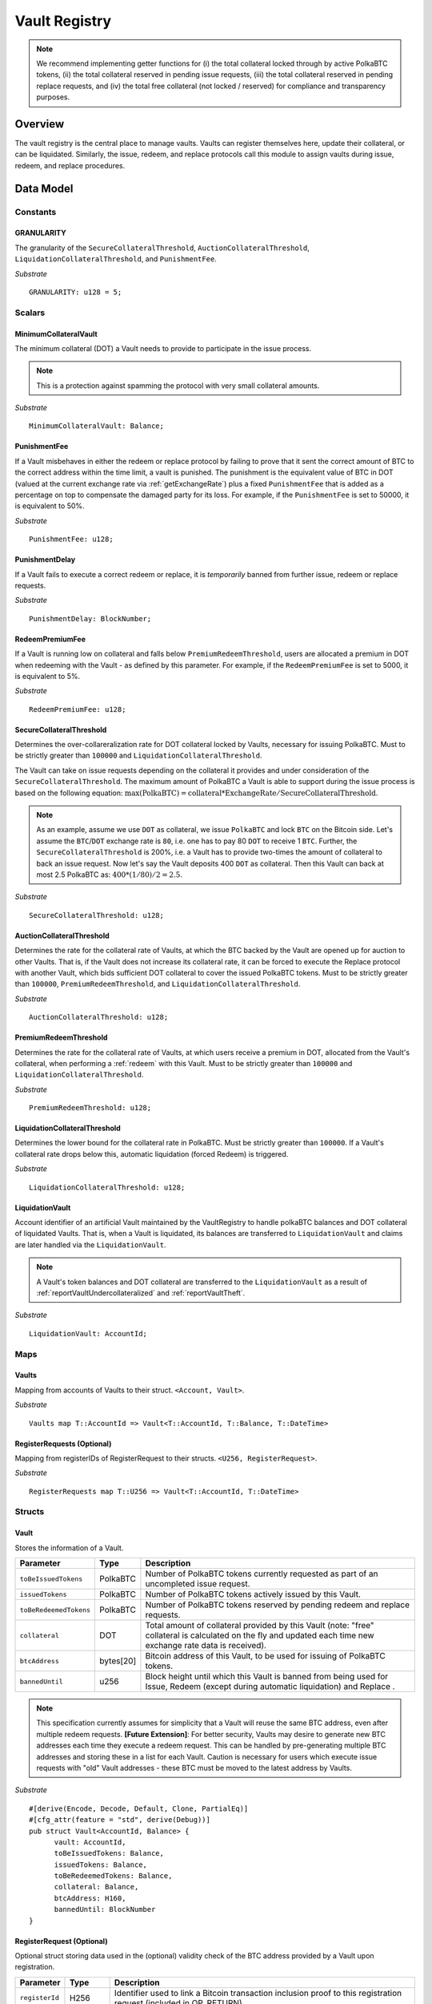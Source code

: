 .. _Vault-registry:

Vault Registry
==============


.. note:: We recommend implementing getter functions for (i) the total collateral locked through by active PolkaBTC tokens, (ii) the total collateral reserved in pending issue requests, (iii) the total collateral reserved in pending replace requests, and (iv) the total free collateral (not locked / reserved) for compliance and transparency purposes.

Overview
~~~~~~~~

The vault registry is the central place to manage vaults. Vaults can register themselves here, update their collateral, or can be liquidated.
Similarly, the issue, redeem, and replace protocols call this module to assign vaults during issue, redeem, and replace procedures.

Data Model
~~~~~~~~~~

Constants
---------

GRANULARITY
...........

The granularity of the ``SecureCollateralThreshold``, ``AuctionCollateralThreshold``, ``LiquidationCollateralThreshold``, and ``PunishmentFee``.

*Substrate* ::

  GRANULARITY: u128 = 5;


Scalars
-------

MinimumCollateralVault
......................

The minimum collateral (DOT) a Vault needs to provide to participate in the issue process. 

.. note:: This is a protection against spamming the protocol with very small collateral amounts.

*Substrate* :: 

    MinimumCollateralVault: Balance;

PunishmentFee
.............

If a Vault misbehaves in either the redeem or replace protocol by failing to prove that it sent the correct amount of BTC to the correct address within the time limit, a vault is punished.
The punishment is the equivalent value of BTC in DOT (valued at the current exchange rate via :ref:`getExchangeRate`) plus a fixed ``PunishmentFee`` that is added as a percentage on top to compensate the damaged party for its loss.
For example, if the ``PunishmentFee`` is set to 50000, it is equivalent to 50%.


*Substrate* ::

  PunishmentFee: u128;

PunishmentDelay
.................

If a Vault fails to execute a correct redeem or replace, it is *temporarily* banned from further issue, redeem or replace requests. 

*Substrate* ::

  PunishmentDelay: BlockNumber;


RedeemPremiumFee
.................

If a Vault is running low on collateral and falls below ``PremiumRedeemThreshold``, users are allocated a premium in DOT when redeeming with the Vault - as defined by this parameter.
For example, if the ``RedeemPremiumFee`` is set to 5000, it is equivalent to 5%.

*Substrate* ::

  RedeemPremiumFee: u128;

SecureCollateralThreshold
..........................

Determines the over-collareralization rate for DOT collateral locked by Vaults, necessary for issuing PolkaBTC. 
Must to be strictly greater than ``100000`` and ``LiquidationCollateralThreshold``.

The Vault can take on issue requests depending on the collateral it provides and under consideration of the ``SecureCollateralThreshold``.
The maximum amount of PolkaBTC a Vault is able to support during the issue process is based on the following equation:
:math:`\text{max(PolkaBTC)} = \text{collateral} * \text{ExchangeRate} / \text{SecureCollateralThreshold}`.

.. note:: As an example, assume we use ``DOT`` as collateral, we issue ``PolkaBTC`` and lock ``BTC`` on the Bitcoin side. Let's assume the ``BTC``/``DOT`` exchange rate is ``80``, i.e. one has to pay 80 ``DOT`` to receive 1 ``BTC``. Further, the ``SecureCollateralThreshold`` is 200%, i.e. a Vault has to provide two-times the amount of collateral to back an issue request. Now let's say the Vault deposits 400 ``DOT`` as collateral. Then this Vault can back at most 2.5 PolkaBTC as: :math:`400 * (1/80) / 2 = 2.5`.


*Substrate* :: 
    
    SecureCollateralThreshold: u128;

AuctionCollateralThreshold
..........................

Determines the rate for the collateral rate of Vaults, at which the BTC backed by the Vault are opened up for auction to other Vaults. 
That is, if the Vault does not increase its collateral rate, it can be forced to execute the Replace protocol with another Vault, which bids sufficient DOT collateral to cover the issued PolkaBTC tokens.
Must to be strictly greater than ``100000``, ``PremiumRedeemThreshold``, and ``LiquidationCollateralThreshold``.

*Substrate* :: 
    
    AuctionCollateralThreshold: u128;


PremiumRedeemThreshold
......................

Determines the rate for the collateral rate of Vaults, at which users receive a premium in DOT, allocated from the Vault's collateral, when performing a :ref:`redeem` with this Vault. 
Must to be strictly greater than ``100000`` and ``LiquidationCollateralThreshold``.

*Substrate* :: 
    
    PremiumRedeemThreshold: u128;

LiquidationCollateralThreshold
..............................

Determines the lower bound for the collateral rate in PolkaBTC. Must be strictly greater than ``100000``. If a Vault's collateral rate drops below this, automatic liquidation (forced Redeem) is triggered. 


*Substrate* :: 
    
    LiquidationCollateralThreshold: u128;


LiquidationVault
.................
Account identifier of an artificial Vault maintained by the VaultRegistry to handle polkaBTC balances and DOT collateral of liquidated Vaults. That is, when a Vault is liquidated, its balances are transferred to ``LiquidationVault`` and claims are later handled via the ``LiquidationVault``.


.. note:: A Vault's token balances and DOT collateral are transferred to the ``LiquidationVault`` as a result of :ref:`reportVaultUndercollateralized` and :ref:`reportVaultTheft`.

*Substrate* ::

  LiquidationVault: AccountId;

Maps
----


Vaults
......

Mapping from accounts of Vaults to their struct. ``<Account, Vault>``.

*Substrate* ::

    Vaults map T::AccountId => Vault<T::AccountId, T::Balance, T::DateTime>


RegisterRequests (Optional)
.............................

Mapping from registerIDs of RegisterRequest to their structs. ``<U256, RegisterRequest>``.

*Substrate* :: 

    RegisterRequests map T::U256 => Vault<T::AccountId, T::DateTime>


Structs
-------

Vault
.....

Stores the information of a Vault.

.. tabularcolumns:: |l|l|L|

=========================  =========  ========================================================
Parameter                  Type       Description
=========================  =========  ========================================================
``toBeIssuedTokens``       PolkaBTC   Number of PolkaBTC tokens currently requested as part of an uncompleted issue request.
``issuedTokens``           PolkaBTC   Number of PolkaBTC tokens actively issued by this Vault.
``toBeRedeemedTokens``     PolkaBTC   Number of PolkaBTC tokens reserved by pending redeem and replace requests. 
``collateral``             DOT        Total amount of collateral provided by this Vault (note: "free" collateral is calculated on the fly and updated each time new exchange rate data is received).
``btcAddress``             bytes[20]  Bitcoin address of this Vault, to be used for issuing of PolkaBTC tokens.
``bannedUntil``            u256       Block height until which this Vault is banned from being used for Issue, Redeem (except during automatic liquidation) and Replace . 
=========================  =========  ========================================================

.. note:: This specification currently assumes for simplicity that a Vault will reuse the same BTC address, even after multiple redeem requests. **[Future Extension]**: For better security, Vaults may desire to generate new BTC addresses each time they execute a redeem request. This can be handled by pre-generating multiple BTC addresses and storing these in a list for each Vault. Caution is necessary for users which execute issue requests with "old" Vault addresses - these BTC must be moved to the latest address by Vaults. 


*Substrate*

::
  
  #[derive(Encode, Decode, Default, Clone, PartialEq)]
  #[cfg_attr(feature = "std", derive(Debug))]
  pub struct Vault<AccountId, Balance> {
        vault: AccountId,
        toBeIssuedTokens: Balance,
        issuedTokens: Balance,
        toBeRedeemedTokens: Balance,
        collateral: Balance,
        btcAddress: H160,
        bannedUntil: BlockNumber
  }


RegisterRequest (Optional)
...........................

Optional struct storing data used in the (optional) validity check of the BTC address provided by a Vault upon registration.

===================  =========  ========================================================
Parameter            Type       Description
===================  =========  ========================================================
``registerId``       H256       Identifier used to link a Bitcoin transaction inclusion proof to this registration request (included in OP_RETURN). 
``vault``            Account    Parachain account identifier of the registered Vault
``timeout``          DateTime   Optional maximum delay before the Vault must submit a valid tranasction inclusion proof.
===================  =========  ========================================================

*Substrate*

::
  
  #[derive(Encode, Decode, Default, Clone, PartialEq)]
  #[cfg_attr(feature = "std", derive(Debug))]
  pub struct Vault<H256, AccountId, DateTime> {
        registrationID: H256,
        vault: AccountId,
        timeout: DateTime
  }

Functions
~~~~~~~~~


.. _registerVault:

registerVault
-------------

Initiates the registration procedure for a new Vault. The Vault provides its BTC address and locks up DOT collateral, which is to be used to the issuing process. 

**[Optional]: check valid BTC address**: The new Vault provides its BTC address and it's DOT collateral, creating a ``RegistrationRequest``, and receives in return a ``registerID``, which it must include in the OP_RETURN field of a transaction signed by the public key corresponding to the provided BTC address. The proof is checked by the BTC-Relay component, and if successful, the Vault is registered. 
Note: Collateral can be required to prevent griefing / spamming.


Specification
.............

*Function Signature*

``requestRegistration(vault, collateral, btcAddress)``

*Parameters*

* ``vault``: The account of the Vault to be registered.
* ``collateral``: to-be-locked collateral in DOT.

*Returns*

* ``None``

*Events*

* ``RegisterVault(Vault, collateral)``: emit an event stating that a new Vault (``vault``) was registered and provide information on the Vault's collateral (``collateral``). 

*Errors*

* ``ERR_MIN_AMOUNT``: The provided collateral was insufficient - it must be above ``MinimumCollateralVault``.
  
*Substrate* ::reservedTokens

  fn registerVault(origin, amount: Balance) -> Result {...}

Preconditions
.............

* The BTC Parachain status in the :ref:`security` component must be set to ``RUNNING:0``.

Function Sequence
.................

The ``registerVault`` function takes as input a Parachain AccountID, a Bitcoin address and DOT collateral, and registers a new Vault in the system.

1. Check that ``collateral > MinimumCollateralVault`` holds, i.e., the Vault provided sufficient collateral (above the spam protection threshold).

  a. Raise ``ERR_MIN_AMOUNT`` error if this check fails.

2. Store the provided data as a new ``Vault``.

3. **[Optional]**: generate a ``registrationID`` which the vault must be include in the OP_RETURN of a new BTC transaction spending BTC from the specified ``btcAddress``. This can be stored in a ``RegisterRequest`` struct, alongside the AccoundID (``vault``) and a timelimit in seconds.

4. Return.

.. _proveValidBTCAddress:

proveValidBTCAddress (Optional)
-------------------------------

A vault optionally may be required to prove that the BTC address is provided during registration is indeed valid, by providing a transaction inclusion proof, showing BTC can be spent from the address.

Specification
.............

*Function Signature*

``proveValidBTCAddress(registrationID, txid, txBlockHeight, txIndex, merkleProof, transactionBytes)``

*Parameters*

* ``registrationID``: identifier of the RegisterRequest
* ``txid``: Hash identifier of the to-be-verified transaction
* ``txBlockHeight``: Block height at which transaction is supposedly included.
* ``txIndex``:  Index of transaction in the block’s tx Merkle tree.
* ``merkleProof``: Merkle tree path (concatenated LE sha256 hashes).
* ``transactionBytes``: Raw Bitcoin transaction 

*Returns*

* ``None``

*Events*

* ``ProveValidBTCAddress(vault, btcAddress)``: emit an event stating that a Vault (``vault``) submitted a proof that its BTC address is valid.

*Errors*

* ``ERR_INVALID_BTC_ADDRESS``: Not a valid BTC address.
* see ``verifyTransactionInclusion`` in BTC-Relay.  

*Substrate* ::

  fn proveValidBTCAddress(registrationID: U256, txid: H256, txBlockHeight: U256, txIndex: U256, merkleProof: String, transactionBytes: String) -> Result {...}

Preconditions
.............

* The BTC Parachain status in the :ref:`security` component must be set to ``RUNNING:0``.

Function Sequence
.................

1. Retrieve the ``RegisterRequest`` with the given ``registerID`` from ``RegisterRequests``.

  a) Throw ``ERR_INVALID_REGISTER_ID`` error if no active RegisterRequest ``registerID`` can be found in ``RegisterRequests``.

2. Call ``verifyTransactionInclusion(txid, txBlockHeight, txIndex, merkleProof)``. If this call returns an error, abort and return the error.

3. Call ``validateTransactionInclusion`` providing the ``rawTx``, ``registerID`` and the vault's Bitcoin address as parameters. If this call returns an error, abort and return the error.

4. Remove the ``RegisterRequest`` with the ``registerID`` from ``RegisterRequests``.

5. Emit a ``ProveValidBTCAddress`` event, setting the ``vault`` account identifier and the vault's Bitcoin address (``Vault.btcAddress``) as parameters. 

.. _lockAdditionalCollateral:

lockAdditionalCollateral
------------------------

The Vault locks additional collateral as a security against stealing the Bitcoin locked with it. 

Specification
.............

*Function Signature*

``lockCollateral(Vault, collateral)``

*Parameters*

* ``Vault``: The account of the Vault locking collateral.
* ``collateral``: to-be-locked collateral in DOT.

*Returns*

* ``None``: If the locking has completed successfully.

*Events*

* ``LockAdditionalCollateral(Vault, newCollateral, totalCollateral, freeCollateral)``: emit an event stating how much new (``newCollateral``), total collateral (``totalCollateral``) and freely available collateral (``freeCollateral``) the Vault calling this function has locked.

*Errors*

* ``ERR_VAULT_NOT_FOUND``: The specified Vault does not exist. 

*Substrate* ::

  fn lockAdditionalCollateral(origin, amount: Balance) -> Result {...}

Precondition
............

* The BTC Parachain status in the :ref:`security` component must not be set to ``SHUTDOWN: 2``.
* If the BTC Parachain status in the :ref:`security` component is set to ``ERROR: 1``, it must not include the error code ``ORACLE_OFFLINE: 3``.

Function Sequence
.................

1) Retrieve the ``Vault`` from ``Vaults`` with the specified AccountId (``vault``).

  a. Raise ``ERR_VAULT_NOT_FOUND`` error if no such ``vault`` entry exists in ``Vaults``.

2. Increase the ``collateral`` of the ``Vault``. 

3. Return.


.. _withdrawCollateral:
withdrawCollateral
------------------

A Vault can withdraw its *free* collateral at any time, as long as there remains more collateral (*free or used in backing issued PolkaBTC*) than ``MinimumCollateralVault`` and above the ``SecureCollateralThreshold``. Collateral that is currently being used to back issued PolkaBTC remains locked until the Vault is used for a redeem request (full release can take multiple redeem requests).


Specification
.............

*Function Signature*

``withdrawCollateral(vault, withdrawAmount)``

*Parameters*

* ``vault``: The account of the Vault withdrawing collateral.
* ``withdrawAmount``: To-be-withdrawn collateral in DOT.

*Returns*

* ``None``: If sufficient free collateral is available and the withdrawal was successful.

*Events*

* ``WithdrawCollateral(Vault, withdrawAmount, totalCollateral)``: emit emit an event stating how much collateral was withdrawn by the Vault and total collateral a Vault has left.

*Errors*

* ``ERR_VAULT_NOT_FOUND = "There exists no Vault with the given account id"``: The specified Vault does not exist. 
* ``ERR_INSUFFICIENT_FREE_COLLATERAL``: The Vault is trying to withdraw more collateral than is currently free. 
* ``ERR_MIN_AMOUNT``: The amount of locked collateral (free + used) needs to be above ``MinimumCollateralVault``.
* ``ERR_UNAUTHORIZED``: The caller of the withdrawal is not the specified Vault, and hence not authorized to withdraw funds.
  
*Substrate* ::

  fn withdrawCollateral(origin, amount: Balance) -> Result {...}

Preconditions
.............

* The BTC Parachain status in the :ref:`security` component must be set to ``RUNNING:0``.

Function Sequence
.................

1) Retrieve the ``Vault`` from ``Vaults`` with the specified AccountId (``vault``).

  a. Raise ``ERR_VAULT_NOT_FOUND`` error if no such ``vault`` entry exists in ``Vaults``.

2) Check that the caller of this function is indeed the specified ``Vault`` (AccountId ``vault``). 

  a) Raise ``ERR_UNAUTHORIZED`` error is the caller of this function is not the Vault specified for withdrawal.

3. Check that ``Vault`` has sufficient free collateral: ``withdrawAmount <= (Vault.collateral - Vault.issuedTokens * SecureCollateralThreshold)``

  a. Raise ``ERR_INSUFFICIENT_FREE_COLLATERAL`` error if this check fails.

4. Check that the remaining **total** (``free`` + used) collateral is greater than ``MinimumCollateralVault`` (``Vault.collateral - withdrawAmount >= MinimumCollateralVault``). 

  a. Raise ``ERR_MIN_AMOUNT`` if this check fails. The Vault must close its account if it wishes to withdraw collateral below the ``MinimumCollateralVault`` threshold, or request a Replace if some of the collateral is already used for issued PolkaBTC.

5. Call the :ref:`releaseCollateral` function to release the requested ``withdrawAmount`` of DOT collateral to the specified Vault's account (``vault`` AccountId) and deduct the collateral tracked for the Vault in ``Vaults``: ``Vault.collateral - withdrawAmount``.

6. Emit ``WithdrawCollateral`` event

7. Return.

.. _increaseToBeIssuedTokens:

increaseToBeIssuedTokens
------------------------

.. Reserves a given amount of PolkaBTC tokens, i.e., the corresponding DOT collateral amount, calculated via :ref:`getExchangeRate`, is marked as "not free".
.. This function is called from the :ref:`requestIssue` function and is necessary to prevent race conditions (multiple requests trying to use the same amount of collateral). 

During an issue request function (:ref:`requestIssue`), a user must be able to assign a Vault to the issue request. As a Vault can be assigned to multiple issue requests, race conditions may occur. To prevent race conditions, a Vault's collateral is *reserved* when an ``IssueRequest`` is created - ``toBeIssuedTokens`` specifies how much PolkaBTC is to be issued (and the reserved collateral is then calculated based on :ref:`getExchangeRate`).
This function further calculates the amount of collateral that will be assigned to the issue request.

Specification
.............

*Function Signature*

``increaseToBeIssuedTokens(vault, tokens)``

*Parameters*

* ``vault``: The BTC Parachain address of the Vault.
* ``tokens``: The amount of PolkaBTC to be locked.

*Returns*

* ``btcAddress``: The Bitcoin address of the vault.

*Events*

* ``IncreaseToBeIssuedTokens(vaultId, tokens)``

*Errors*

* ``ERR_EXCEEDING_VAULT_LIMIT``: The selected vault has not provided enough collateral to issue the requested amount.

*Substrate* ::

  fn increaseToBeIssuedTokens(vault: AccountId, tokens: Balance) -> Result {...}

Preconditions
.............

* The BTC Parachain status in the :ref:`security` component must be set to ``RUNNING:0``.

Function Sequence
.................

1.  Checks if the selected vault has locked enough collateral to cover the amount of PolkaBTC ``tokens`` to be issued. Return ``ERR_EXCEEDING_VAULT_LIMIT`` error if this checks fails. Otherwise, assign the tokens to the vault.

    - Select the ``vault`` from the registry and get the ``vault.toBeIssuedTokens``, ``vault.issuedTokens`` and ``vault.collateral``. 
    - Calculate how many tokens can be issued by multiplying the ``vault.collateral`` with the ``ExchangeRate`` (from the :ref:`oracle`) and the ``SecureCollateralThreshold`` considering the ``GRANULARITY`` and subtract the ``vault.issuedTokens`` and the ``vault.toBeIssuedTokens``. Memorize the result as ``available_tokens``. 
    - Check if the ``available_tokens`` is equal or greater than ``tokens``. If not enough ``available_tokens`` is free, throw ``ERR_EXCEEDING_VAULT_LIMIT``. Else, add ``tokens`` to ``vault.toBeIssuedTokens``.

2. Get the Bitcoin address of the vault as ``btcAddress``.
3. Return the ``btcAddress``.

.. _decreaseToBeIssuedTokens:

decreaseToBeIssuedTokens
------------------------

A Vault's committed tokens are unreserved when an issue request (:ref:`cancelIssue`) is cancelled due to a timeout (failure!).

Specification
.............

*Function Signature*

``decreaseToBeIssuedTokens(vault, tokens)``

*Parameters*

* ``vault``: The BTC Parachain address of the Vault.
* ``tokens``: The amount of PolkaBTC to be unreserved.

*Returns*

* ``None``

*Events*

* ``DecreaseToBeIssuedTokens(vault, tokens)``

*Errors*

* ``ERR_INSUFFICIENT_TOKENS_COMMITTED``: The requested amount of ``tokens`` exceeds the ``toBeIssuedTokens`` by this vault.

*Substrate* ::

  fn decreaseToBeIssuedTokens(vault: AccountId, tokens: Balance) -> Result {...}

Preconditions
.............

* The BTC Parachain status in the :ref:`security` component must not be set to ``SHUTDOWN: 2``.
* If the BTC Parachain status in the :ref:`security` component is set to ``ERROR: 1``, it must not include the error codes ``INVALID_BTC_RELAY: 2``, ``ORACLE_OFFLINE: 3``, or ``LIQUIDATION: 4``.

.. note:: We allow to cancel pending requests. If the BTC Parachain is in status ``ERROR: 1`` with ``NO_DATA_BTC_RELAY: 1`` and the required BTC transaction is in a block not yet included in the BTC-Relay, the request will not be able to complete. In this case, this function will get called to cancel the request.

.. .. todo:: Exclude a crashed exchange rate oracle failure from this - this call should be allowed even if we have no exchange rate, as it is only used in failed Issue and Replace, or in successful Redeem and Replace. The check for an up-an-running exchange rate oracle is handled separately in each of these protocols, if necessary.

.. .. todo:: I suppose it should always be possible to exit the system?

.. .. comment:: [Alexei] Unfortunately, not really. We need an up-and-running BTC-Relay to prevent Vaults from getting slashed when Redeem or Replace are triggered. 


Function Sequence
.................

1. Checks if the amount of ``tokens`` to be released is less or equal to the amount of ``vault.toBeIssuedTokens``. If not, throws ``ERR_INSUFFICIENT_TOKENS_COMMITTED``.

2. Subtracts ``tokens`` from ``vault.toBeIssuedTokens``.

3. Returns.


.. _issueTokens:

issueTokens
-----------

The issue process completes when a user calls the :ref:`executesIssue` function and provides a valid proof for sending BTC to the vault. At this point, the ``toBeIssuedTokens`` assigned to a vault are decreased and the ``issuedTokens`` balance is increased by the ``amount`` of issued tokens.

Specification
.............

*Function Signature*

``issueTokens(vault, amount)``

*Parameters*

* ``vault``: The BTC Parachain address of the Vault.
* ``tokens``: The amount of PolkaBTC that were just issued.

*Returns*

* ``None``

*Events*

* ``IssueTokens(vault, tokens)``: Emit an event when an issue request is executed.

*Errors*

* ``ERR_INSUFFICIENT_TOKENS_COMMITTED``: Return if the requested amount of ``tokens`` exceeds the ``toBeIssuedTokens`` by this vault.

*Substrate* ::

  fn IssuedTokens(vault: AccountId, tokens: Balance) -> Result {...}

Preconditions
.............

* The BTC Parachain status in the :ref:`security` component must not be set to ``SHUTDOWN: 2``.
* If the BTC Parachain status in the :ref:`security` component is set to ``ERROR: 1``, it must not include the error codes ``INVALID_BTC_RELAY: 2``, ``ORACLE_OFFLINE: 3``, or ``LIQUIDATION: 4``.

.. note:: We allow to complete pending requests. If the BTC Parachain is in status ``ERROR: 1`` with ``NO_DATA_BTC_RELAY: 1`` and the required BTC transaction is in a block that is included before the affected block height in the BTC-Relay, the request will be able to complete. In this case, this function will get called to complete the request.

Function Sequence
.................

1. Checks if the amount of ``tokens`` to be released is less or equal to the amount of ``vault.toBeIssuedTokens``. If not, throws ``ERR_INSUFFICIENT_TOKENS_COMMITTED``.

2. Subtracts ``tokens`` from ``vault.toBeIssuedTokens``.

3. Add ``tokens`` to ``vault.issuedTokens``.

4. Returns.


.. _increaseToBeRedeemedTokens:

increaseToBeRedeemedTokens
--------------------------

Add an amount tokens to the ``toBeRedeemedTokens`` balance of a vault. This function serves as a prevention against race conditions in the redeem and replace procedures.
If, for example, a vault would receive two redeem requests at the same time that have a higher amount of tokens to be issued than his ``issuedTokens`` balance, one of the two redeem requests should be rejected.

Specification
.............

*Function Signature*

``increaseToBeRedeemedTokens(vault, tokens)``

*Parameters*

* ``vault``: The BTC Parachain address of the Vault.
* ``tokens``: The amount of PolkaBTC to be redeemed.

*Returns*

* ``None``

*Events*

* ``IncreaseToBeRedeemedTokens(vault, tokens)``: Emit an event when a redeem request is requested.

*Errors*

* ``ERR_INSUFFICIENT_TOKENS_COMMITTED``: The requested amount of ``tokens`` exceeds the ``IssuedTokens`` by this vault.

*Substrate* ::

  fn increaseToBeRedeemedTokens(vault: AccountId, tokens: Balance) -> Result {...}

Preconditions
.............

* The BTC Parachain status in the :ref:`security` component must not be set to ``SHUTDOWN: 2``.
* If the BTC Parachain status in the :ref:`security` component is set to ``ERROR: 1``, it must not include the error codes ``NO_DATA_BTC_RELAY: 1``, ``INVALID_BTC_RELAY: 2``, or ``ORACLE_OFFLINE: 3``.

.. note:: This function must still be available in case of liquidation of vaults.


Function Sequence
.................

1. Checks if the amount of ``tokens`` to be redeemed is less or equal to the amount of ``vault.IssuedTokens`` minus the ``vault.toBeRedeemedTokens``. If not, throws ``ERR_INSUFFICIENT_TOKENS_COMMITTED``.

2. Add ``tokens`` to ``vault.toBeRedeemedTokens``.

3. Returns.

.. _decreaseToBeRedeemedTokens:

decreaseToBeRedeemedTokens
--------------------------

Subtract an amount tokens from the ``toBeRedeemedTokens`` balance of a vault.

Specification
.............

*Function Signature*

``decreaseToBeRedeemedTokens(vault, tokens)``

*Parameters*

* ``vault``: The BTC Parachain address of the Vault.
* ``tokens``: The amount of PolkaBTC not to be replaced.

*Returns*

* ``None``

*Events*

* ``DecreaseToBeRedeemedTokens(vault, tokens)``: Emit an event when a replace request cannot be completed because the vault has too little tokens committed.


*Errors*

* ``ERR_INSUFFICIENT_TOKENS_COMMITTED``: The requested amount of ``tokens`` exceeds the ``toBeRedeemedTokens`` by this vault.

*Substrate* ::

  fn decreaseToBeRedeemedTokens(vault: AccountId, tokens: Balance) -> Result {...}

Preconditions
.............

* The BTC Parachain status in the :ref:`security` component must not be set to ``SHUTDOWN: 2``.
* If the BTC Parachain status in the :ref:`security` component is set to ``ERROR: 1``, it must not include the error codes ``ORACLE_OFFLINE: 3`` or ``LIQUIDATION: 4``.

Function Sequence
.................

1. Checks if the amount of ``tokens`` less or equal to the amount of ``vault.toBeRedeemedTokens`` tokens. If not, throws ``ERR_INSUFFICIENT_TOKENS_COMMITTED``.

2. Subtract ``tokens`` from ``vault.toBeRedeemedTokens``.

3. Returns.


.. _decreaseTokens:

decreaseTokens
--------------

If a redeem request is not fulfilled, the amount of tokens assigned to the ``toBeRedeemedTokens`` must be removed. Also, we consider the tokens lost at this point and hence remove the ``issuedTokens`` from this vault and punish the vault for not redeeming the tokens.

Specification
.............

*Function Signature*

``decreaseTokens(vault, user, tokens, collateral)``

*Parameters*

* ``vault``: The BTC Parachain address of the Vault.
* ``user``: The BTC Parachain address of the user that made the redeem request.
* ``tokens``: The amount of PolkaBTC that were not redeemed.
* ``collateral``: The amount of collateral assigned to this request.

*Returns*

* ``None``

*Events*

* ``DecreaseTokens(vault, user, tokens, collateral)``: Emit an event if a redeem request cannot be fulfilled.

*Errors*

* ``ERR_INSUFFICIENT_TOKENS_COMMITTED``: The requested amount of ``tokens`` exceeds the ``toBeRedeemedTokens`` by this vault.

*Substrate* ::

  fn decreaseTokens(vault: AccountId, user: AccountId, tokens: Balance, collateral: Balance) -> Result {...}

Preconditions
.............

* The BTC Parachain status in the :ref:`security` component must not be set to ``SHUTDOWN: 2``.
* If the BTC Parachain status in the :ref:`security` component is set to ``ERROR: 1``, it must not include the error codes ``INVALID_BTC_RELAY: 2`` or ``ORACLE_OFFLINE: 3``.

Function Sequence
.................

1. Checks if the amount of ``tokens`` is less or equal to the amount of ``vault.toBeRedeemedTokens``. If not, throws ``ERR_INSUFFICIENT_TOKENS_COMMITTED``.

2. Subtract ``tokens`` from ``vault.toBeRedeemedTokens``.

3. Subtract ``tokens`` from ``vault.issuedTokens``.

4. Punish the vault for not fulfilling the request to redeem tokens.

    - Call the :ref:`getExchangeRate` function to obtain the current exchange rate. 
    - Calculate the current value of ``tokens`` in collateral with the exchange rate.
    - Add a punishment percentage on top of the ``token`` value expressed as collateral from the ``PunishmentFee`` and store the punishment payment as ``payment``.
    - Check if the vault is above the ``SecureCollateralThreshold`` when we remove ``payment`` from ``vault.collateral``. If the vault falls under the ``SecureCollateralThreshold``, reduce the ``payment`` so that the vault is exactly on the ``SecureCollateralThreshold``. 
    - Call the :ref:`slashCollateral` function with the ``vault`` as ``sender``, ``user`` as ``receiver``, and ``payment`` as ``amount``.
    - Reduce the ``vault.collateral`` by ``payment``.

5. Return.


.. _redeemTokens:

redeemTokens
------------

When a redeem request successfully completes, the ``toBeRedeemedToken`` and the ``issuedToken`` balance must be reduced to reflect that removal of PolkaBTC.

Specification
.............

*Function Signature*

``redeemTokens(vault, tokens)``

*Parameters*

* ``vault``: The BTC Parachain address of the Vault.
* ``tokens``: The amount of PolkaBTC redeemed.

*Returns*

* ``None``

*Events*

* ``RedeemTokens(vault, tokens)``: Emit an event when a redeem request successfully completes.

*Errors*

* ``ERR_INSUFFICIENT_TOKENS_COMMITTED``: Return if the requested amount of ``tokens`` exceeds the ``issuedTokens`` or ``toBeRedeemedTokens`` by this vault.

*Substrate* ::

  fn redeemTokens(vault: AccountId, tokens: Balance) -> Result {...}

Preconditions
.............

* The BTC Parachain status in the :ref:`security` component must not be set to ``SHUTDOWN: 2``.
* If the BTC Parachain status in the :ref:`security` component is set to ``ERROR: 1``, it must not include the error codes ``INVALID_BTC_RELAY: 2`` or ``ORACLE_OFFLINE: 3``.

Function Sequence
.................

1. Checks if the amount of ``tokens`` to be redeemed is less or equal to the amount of ``vault.issuedTokens`` and the ``vault.toBeRedeemedTokens``. If not, throws ``ERR_INSUFFICIENT_TOKENS_COMMITTED``.

2. Subtract ``tokens`` from ``vault.toBeRedeemedTokens``.

3. Subtract ``tokens`` from ``vault.issuedTokens``.

4. Returns.


.. _redeemTokensPremium:

redeemTokensPremium
-------------------

Handles a redeem request, where a user is paid a premium in DOT. Calls :ref:`redeemTokens` and then allocates the corresponding amount of DOT to the ``redeemer`` using the Vault's free collateral.

Specification
.............

*Function Signature*

``redeemTokensPremium(vault, tokens, premiumDOT, redeemer)``

*Parameters*

* ``vault``: The BTC Parachain address of the Vault.
* ``tokens``: The amount of PolkaBTC redeemed.
* ``premiumDOT``: The amount of DOT to be paid to the user as a premium using the Vault's released collateral.
* ``redeemer``: The user that redeems at a premium.

*Returns*

* ``None``

*Events*

* ``RedeemTokensPremium(vault, tokens, premiumDOT, redeemer)``: Emit an event when a user is executing a redeem request that includes a premium.

*Errors*

* ``ERR_INSUFFICIENT_TOKENS_COMMITTED``: Return if the requested amount of ``tokens`` exceeds the ``issuedTokens`` or ``toBeRedeemedTokens`` by this vault.

*Substrate* ::

  fn redeemTokensPremium(vault: AccountId, tokens: Balance) -> Result {...}

Preconditions
.............

* The BTC Parachain status in the :ref:`security` component must not be set to ``SHUTDOWN: 2``.
* If the BTC Parachain status in the :ref:`security` component is set to ``ERROR: 1``, it must not include the error codes ``INVALID_BTC_RELAY: 2`` or ``ORACLE_OFFLINE: 3``.

Function Sequence
.................

1. Call :ref:`redeemTokens` passing ``vault`` and ``tokens`` as parameters.

2. If ``premiumDOT > 0``:

   a. Transfer the corresponding amount of Vault's collateral to ``LiquidationVault`` by calling :ref:`slashCollateral` and passing ``vault`` and ``LiquidationVault`` as parameters.

   b. Emit ``RedeemTokensPremium(vault, tokens, premiumDOT, redeemer)`` event.

3. Return.

.. _redeemTokensLiquidation:

redeemTokensLiquidation
------------------------

Handles redeem requests which are executed during a ``LIQUIDATION`` recover (see :ref:`security`).
Reduces the ``issuedToken`` of the ``LiquidationVault`` and "slashes" the corresponding amount of DOT collateral. 
Once ``LiquidationVault`` has not more ``issuedToken`` left, removes the ``LIQUIDATION`` error from the BTC Parachain status.

Specification
.............

*Function Signature*

``redeemTokensLiquidation(redeemer, redeemDOTinBTC)``

*Parameters*

* ``redeemer`` : The account of the user redeeming polkaBTC.
* ``redeemDOTinBTC``: The amount of PolkaBTC to be redeemed in DOT with the ``LiquidationVault``, denominated in BTC.


*Returns*

* ``None``

*Events*

* ``RedeemTokensLiquidation(redeemer, redeemDOTinBTC)``: Emit an event when a redeem is executed under the ``LIQUIDATION`` status..

*Errors*

* ``ERR_INSUFFICIENT_TOKENS_COMMITTED``: Return if the requested amount of ``redeemDOTinBTC`` exceeds the ``issuedTokens`` or by this vault.

*Substrate* ::

  fn redeemTokens(redeemDOTinBTC: Balance) -> Result {...}

Preconditions
.............

* The BTC Parachain status in the :ref:`security` component must not be set to ``SHUTDOWN: 2``.

Function Sequence
.................

1. Check if ``LiquidationVault.issuedTokens >= redeemDOTinBTC``. Return ``ERR_INSUFFICIENT_TOKENS_COMMITTED`` if this check fails.

2. Subtract ``redeemDOTinBTC`` from ``vault.issuedTokens``.

3. Transfer the ``LiquidationVault``'s DOT collateral to the ``redeemer`` by calling :ref:`slashCollateral` and passing ``LiquidationVault``, ``redeemer`` and ``redeemDOTinBTC *`` :ref:`getExchangeRate` as parameters.

5. Emit ``RedeemTokensLiquidation(redeemer, redeemDOTinBTC)`` event.

6. If ``LiquidationVault.issuedTokens == 0`` (i.e., no more tokens need to be reimbursed in DOT for re-balancing), call :ref:`recoverFromLIQUIDATION` to recover the BTC Parachain from ``LIQUIDATION`` error.

7. Return.

.. _replaceTokens:

replaceTokens
-------------

When a replace request successfully completes, the ``toBeRedeemedTokens`` and the ``issuedToken`` balance must be reduced to reflect that removal of PolkaBTC from the ``oldVault``.Consequently, the ``issuedTokens`` of the ``newVault`` need to be increased by the same amount.

Specification
.............

*Function Signature*

``replaceTokens(oldVault, newVault, tokens, collateral)``

*Parameters*

* ``oldVault``: Account identifier of the Vault to be replaced.
* ``newVault``: Account identifier of the Vault accepting the replace request.
* ``tokens``: The amount of PolkaBTC replaced.
* ``collateral``: The collateral provided by the new vault. 

*Returns*

* ``None``

*Events*

* ``ReplaceTokens(oldVault, newVault, tokens, collateral)``: Emit an event when a replace requests is successfully executed.

*Errors*

* ``ERR_INSUFFICIENT_TOKENS_COMMITTED``: The requested amount of ``tokens`` exceeds the ``issuedTokens`` or ``toBeReplaceedTokens`` by this vault.

*Substrate* ::

  fn replaceTokens(oldVault: AccountId, newVault: AccountId, tokens: Balance, collateral: Balance) -> Result {...}

Preconditions
.............

* The BTC Parachain status in the :ref:`security` component must not be set to ``SHUTDOWN: 2``.
* If the BTC Parachain status in the :ref:`security` component is set to ``ERROR: 1``, it must not include the error codes ``INVALID_BTC_RELAY: 2`` or ``ORACLE_OFFLINE: 3``.

Function Sequence
.................

1. Checks if the amount of ``tokens`` to be replaced is less or equal to the amount of ``oldVault.issuedTokens`` and the ``oldVault.toBeReplaceedTokens``. If not, throws ``ERR_INSUFFICIENT_TOKENS_COMMITTED``.

2. Subtract ``tokens`` from ``oldVault.toBeReplaceedTokens``.

3. Subtract ``tokens`` from ``oldVault.issuedTokens``.

4. Add ``tokens`` to ``newVault.issuedTokens``.

5. Add ``collateral`` to the ``newVault.collateral``.

6. Return.


.. _liquidateVault:

liquidateVault
--------------

Liquidates a Vault, transferring all of its token balances to the ``LiquidationVault``, as well as the DOT collateral.

.. todo:: Update all pending Issue, Redeem and Replace requests with this Vault to point to the ``LiquidationVault`` for handling of slashed collateral.

Specification
.............

*Function Signature*

``liquidateVault(vault)``

*Parameters*

* ``vault``: Account identifier of the Vault to be liquidated.


*Returns*

* ``None``

*Events*

* ``LiquidateVault(vault)``: Emit an event indicating that the Vault with ``vault`` account identifier has been liquidated.

*Errors*

* ``ERR_INSUFFICIENT_TOKENS_COMMITTED``: The requested amount of ``tokens`` exceeds the ``issuedTokens`` or ``toBeReplaceedTokens`` by this vault.

*Substrate* ::

  fn replaceTokens(oldVault: AccountId, newVault: AccountId, tokens: Balance, collateral: Balance) -> Result {...}


Function Sequence
.................

1. Set ``LiquidationVault.toBeIssuedTokens = vault.toBeIssuedTokens``

2. Set ``LiquidationVault.issuedTokens = vault.issuedTokens``

3. Set ``LiquidationVault.toBeRedeemedToken= vault.toBeRedeemedToken``

4. Transfer the liquidated Vault's collateral to ``LiquidationVault`` by calling :ref:`slashCollateral` and passing ``vault`` and ``LiquidationVault`` as parameters.

5. Remove ``vault`` from ``Vaults``

6. Emit ``LiquidateVault(vault)`` event.



Events
~~~~~~

RegisterVault
-------------

Emit an event stating that a new Vault (``vault``) was registered and provide information on the Vault’s collateral (``collateral``).

*Event Signature*

``RegisterVault(vault, collateral)``

*Parameters*

* ``vault``: The account of the Vault to be registered.
* ``collateral``: to-be-locked collateral in DOT.

*Functions*

* :ref:`registerVault`

*Substrate* ::

  RegisterVault(AccountId, Balance);

.. _event_ProveValidBTCAddress:

ProveValidBTCAddress
--------------------

Emit an event stating that a Vault (``vault``) submitted a proof that its BTC address is valid.

*Event Signature*

``ProveValidBTCAddress(vault, btcAddress)``

*Parameters*

* ``vault``: The account of the Vault to be registered.
* ``btcAddress``: The BTC address of the vault.

*Functions*

* :ref:`proveValidBTCAddress`

*Substrate* ::

  ProveValidBTCAddress();


.. _event_LockAdditionalCollateral:
LockAdditionalCollateral
------------------------

Emit an event stating how much new (``newCollateral``), total collateral (``totalCollateral``) and freely available collateral (``freeCollateral``) the Vault calling this function has locked.

*Event Signature*

``LockAdditionalCollateral(Vault, newCollateral, totalCollateral, freeCollateral)``

*Parameters*

* ``Vault``: The account of the Vault locking collateral.
* ``newCollateral``: to-be-locked collateral in DOT.
* ``totalCollateral``: total collateral in DOT.
* ``freeCollateral``: collateral not "occupied" with PolkaBTC in DOT.

*Functions*

* ref:`lockAdditionalCollateral`

*Substrate* ::

  LockAdditionalCollateral(AccountId, Balance, Balance, Balance);

WithdrawCollateral
------------------

Emit emit an event stating how much collateral was withdrawn by the Vault and total collateral a Vault has left.

*Event Signature*

``WithdrawCollateral(Vault, withdrawAmount, totalCollateral)``

*Parameters*

* ``Vault``: The account of the Vault locking collateral.
* ``withdrawAmount``: To-be-withdrawn collateral in DOT.
* ``totalCollateral``: total collateral in DOT.

*Functions*

* ref:`withdrawCollateral`

*Substrate* ::

  WithdrawCollateral(AccountId, Balance, Balance);

IncreaseToBeIssuedTokens
------------------------

Emit 

*Event Signature*

``IncreaseToBeIssuedTokens(vaultId, tokens)``

*Parameters*

* ``vault``: The BTC Parachain address of the Vault.
* ``tokens``: The amount of PolkaBTC to be locked.


*Functions*

* ref:``increaseToBeIssuedTokens``

*Substrate* ::

  IncreaseToBeIssuedTokens(AccountId, Balance);

DecreaseToBeIssuedTokens
------------------------

Emit 

*Event Signature*

``DecreaseToBeIssuedTokens(vaultId, tokens)``

*Parameters*

* ``vault``: The BTC Parachain address of the Vault.
* ``tokens``: The amount of PolkaBTC to be unreserved.


*Functions*

* ref:``decreaseToBeIssuedTokens``

*Substrate* ::

  DecreaseToBeIssuedTokens(AccountId, Balance);


IssueTokens
-----------

Emit an event when an issue request is executed.

*Event Signature*

``IssueTokens(vault, tokens)``

*Parameters*

* ``vault``: The BTC Parachain address of the Vault.
* ``tokens``: The amount of PolkaBTC that were just issued.

*Functions*

* ref:``issueTokens``

*Substrate* ::

  IssueTokens(AccountId, Balance);

IncreaseToBeRedeemedTokens
--------------------------

Emit an event when a redeem request is requested.

*Event Signature*

``IncreaseToBeRedeemedTokens(vault, tokens)``

*Parameters*

* ``vault``: The BTC Parachain address of the Vault.
* ``tokens``: The amount of PolkaBTC to be redeemed.

*Functions*

* ref:``increaseToBeRedeemedTokens``

*Substrate* ::

  IncreaseToBeRedeemedTokens(AccountId, Balance);

DecreaseToBeRedeemedTokens
--------------------------

Emit an event when a replace request cannot be completed because the vault has too little tokens committed.

*Event Signature*

``DecreaseToBeRedeemedTokens(vault, tokens)``

*Parameters*

* ``vault``: The BTC Parachain address of the Vault.
* ``tokens``: The amount of PolkaBTC not to be replaced.

*Functions*

* ref:``decreaseToBeRedeemedTokens``

*Substrate* ::

  DecreaseToBeRedeemedTokens(AccountId, Balance);


DecreaseTokens
--------------

Emit an event if a redeem request cannot be fulfilled.

*Event Signature*

``DecreaseTokens(vault, user, tokens, collateral)``

*Parameters*

* ``vault``: The BTC Parachain address of the Vault.
* ``user``: The BTC Parachain address of the user that made the redeem request.
* ``tokens``: The amount of PolkaBTC that were not redeemed.
* ``collateral``: The amount of collateral assigned to this request.

*Functions*

* ref:``decreaseTokens``

*Substrate* ::

  DecreaseTokens(AccountId, AccountId, Balance, Balance);


RedeemTokens
------------

Emit an event when a redeem request successfully completes.

*Event Signature*

``RedeemTokens(vault, tokens)``

*Parameters*

* ``vault``: The BTC Parachain address of the Vault.
* ``tokens``: The amount of PolkaBTC redeemed.

*Functions*

* ref:``redeemTokens``

*Substrate* ::

  RedeemTokens(AccountId, Balance);


RedeemTokensPremium
-------------------

Emit an event when a user is executing a redeem request that includes a premium.

*Event Signature*

``RedeemTokensPremium(vault, tokens, premiumDOT, redeemer)``

*Parameters*

* ``vault``: The BTC Parachain address of the Vault.
* ``tokens``: The amount of PolkaBTC redeemed.
* ``premiumDOT``: The amount of DOT to be paid to the user as a premium using the Vault's released collateral.
* ``redeemer``: The user that redeems at a premium.

*Functions*

* ref:``redeemTokensPremium``

*Substrate* ::

  RedeemTokensPremium(AccountId, Balance, Balance, AccountId);


RedeemTokensLiquidation
-----------------------

Emit an event when a redeem is executed under the ``LIQUIDATION`` status.

*Event Signature*

``RedeemTokensLiquidation(redeemer, redeemDOTinBTC)``

*Parameters*

* ``redeemer`` : The account of the user redeeming polkaBTC.
* ``redeemDOTinBTC``: The amount of PolkaBTC to be redeemed in DOT with the ``LiquidationVault``, denominated in BTC.

*Functions*

* ref:``redeemTokensLiquidation``

*Substrate* ::

  RedeemTokensLiquidation(AccountId, Balance);


ReplaceTokens
-------------

Emit an event when a replace requests is successfully executed.

*Event Signature*

``ReplaceTokens(oldVault, newVault, tokens, collateral)``

*Parameters*

* ``oldVault``: Account identifier of the Vault to be replaced.
* ``newVault``: Account identifier of the Vault accepting the replace request.
* ``tokens``: The amount of PolkaBTC replaced.
* ``collateral``: The collateral provided by the new vault. 

*Functions*

* ref:``replaceTokens``

*Substrate* ::

  ReplaceTokens(AccountId, AccountId, Balance, Balance);

LiquidateVault
--------------

Emit an event indicating that the Vault with ``vault`` account identifier has been liquidated.

*Event Signature*

``LiquidateVault(vault)``

*Parameters*

* ``vault``: Account identifier of the Vault to be liquidated.

*Functions*

* ref:``liquidateVault``

*Substrate* ::

  LiquidateVault(AccountId);


Error Codes
~~~~~~~~~~~

``ERR_MIN_AMOUNT``

* **Message**: "The provided collateral was insufficient - it must be above ``MinimumCollateralVault``."
* **Function**: :ref:`registerVault` | :ref:`withdrawCollateral`
* **Cause**: The vault provided too little collateral, i.e. below the MinimumCollateralVault limit.

``ERR_INVALID_BTC_ADDRESS``

* **Message**: "Not a valid BTC address."
* **Function**: :ref:`proveValidBTCAddress`
* **Cause**: BTC-Relay failed to verify the BTC address. See ``verifyTransactionInclusion`` in BTC-Relay. 


``ERR_VAULT_NOT_FOUND``

* **Message**: "The specified Vault does not exist. ."
* **Function**: :ref:`lockAdditionalCollateral`
* **Cause**: Vault could not be found in ``Vaults`` mapping.

``ERR_INSUFFICIENT_FREE_COLLATERAL``

* **Message**: "Not enough free collateral available."
* **Function**: :ref:`withdrawCollateral`
* **Cause**: The Vault is trying to withdraw more collateral than is currently free. 


``ERR_UNAUTHORIZED``

* **Message**: "Origin of the call mismatches authorization."
* **Function**: :ref:`withdrawCollateral`
* **Cause**: The caller of the withdrawal is not the specified Vault, and hence not authorized to withdraw funds.

``ERR_EXCEEDING_VAULT_LIMIT``

* **Message**: "Issue request exceeds vault collateral limit."
* **Function**: :ref:`increaseToBeIssuedTokens`
* **Cause**: The collateral provided by the vault combined with the exchange rate forms an upper limit on how much PolkaBTC can be issued. The requested amount exceeds this limit.


``ERR_INSUFFICIENT_TOKENS_COMMITTED``

* **Message**: "The requested amount of ``tokens`` exceeds the amount by this vault."
* **Function**: :ref:`decreaseToBeIssuedTokens` | :ref:`issueTokens` | :ref:`increaseToBeRedeemedTokens` | :ref:`decreaseToBeRedeemedTokens` | :ref:`decreaseTokens` | :ref:`redeemTokens` | :ref:`redeemTokensLiquidation` | :ref:`replaceTokens` | :ref:`liquidateVault`
* **Cause**: A user tries to cancel/execute an issue request or create a replace request for a vault that has less than the reserved tokens committed.
